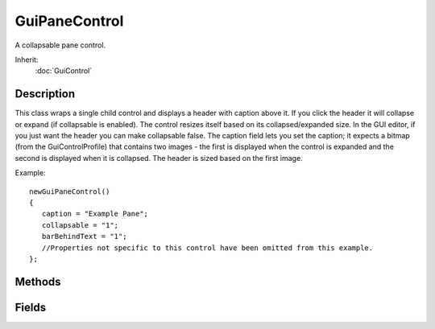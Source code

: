 GuiPaneControl
==============

A collapsable pane control.

Inherit:
	:doc:`GuiControl`

Description
-----------

This class wraps a single child control and displays a header with caption above it. If you click the header it will collapse or expand (if collapsable is enabled). The control resizes itself based on its collapsed/expanded size.
In the GUI editor, if you just want the header you can make collapsable false. The caption field lets you set the caption; it expects a bitmap (from the GuiControlProfile) that contains two images - the first is displayed when the control is expanded and the second is displayed when it is collapsed. The header is sized based on the first image.

Example::

	newGuiPaneControl()
	{
	   caption = "Example Pane";
	   collapsable = "1";
	   barBehindText = "1";
	   //Properties not specific to this control have been omitted from this example.
	};


Methods
-------


.. cpp:function:: void GuiPaneControl::setCollapsed(bool collapse)

	Collapse or un-collapse the control.

	:param collapse: True to collapse the control, false to un-collapse it

Fields
------


.. cpp:member:: bool  GuiPaneControl::barBehindText

	Whether to draw the bitmapped pane bar behind the header text, too.

.. cpp:member:: string  GuiPaneControl::caption

	Text label to display as the pane header.

.. cpp:member:: string  GuiPaneControl::captionID

	String table text ID to use as caption string (overrides 'caption').

.. cpp:member:: bool  GuiPaneControl::collapsable

	Whether the pane can be collapsed by clicking its header.

